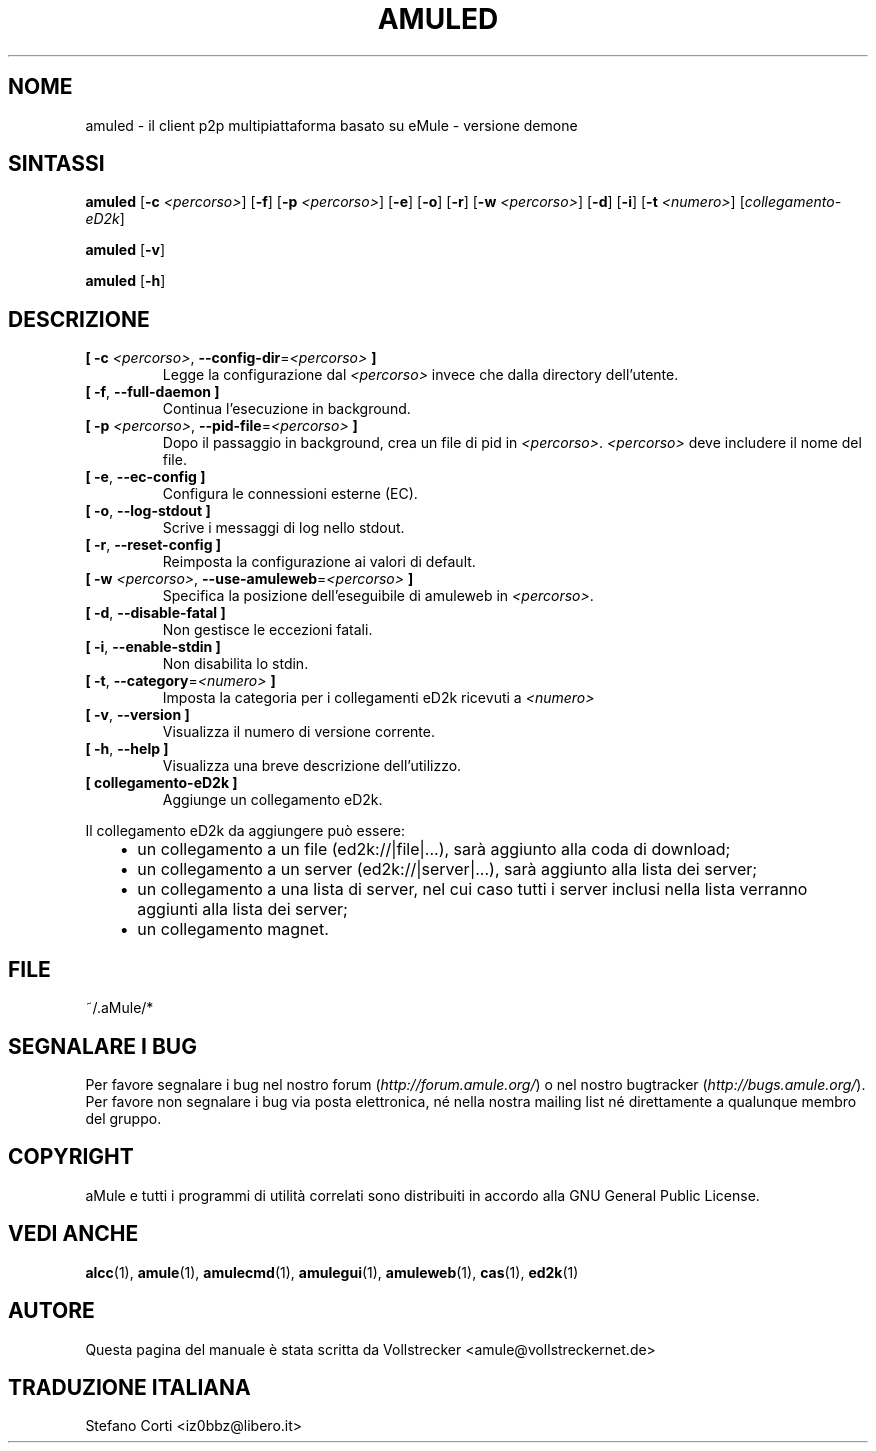.\"*******************************************************************
.\"
.\" This file was generated with po4a. Translate the source file.
.\"
.\"*******************************************************************
.TH AMULED 1 "Settembre 2016" "aMule Daemon v2.3.2" "aMule Daemon"
.als B_untranslated B
.als RB_untranslated RB
.SH NOME
amuled \- il client p2p multipiattaforma basato su eMule \- versione demone
.SH SINTASSI
.B_untranslated amuled
[\fB\-c\fP \fI<percorso>\fP]
.RB_untranslated [ \-f ]
[\fB\-p\fP \fI<percorso>\fP]
.RB_untranslated [ \-e ]
.RB_untranslated [ \-o ]
.RB_untranslated [ \-r ]
[\fB\-w\fP \fI<percorso>\fP]
.RB_untranslated [ \-d ]
.RB_untranslated [ \-i ]
[\fB\-t\fP \fI<numero>\fP] [\fIcollegamento\-eD2k\fP]

.B_untranslated amuled
.RB_untranslated [ \-v ]

.B_untranslated amuled
.RB_untranslated [ \-h ]
.SH DESCRIZIONE
.TP 
\fB[ \-c\fP \fI<percorso>\fP, \fB\-\-config\-dir\fP=\fI<percorso>\fP \fB]\fP
Legge la configurazione dal \fI<percorso>\fP invece che dalla directory
dell'utente.
.TP 
.B_untranslated [ \-f\fR, \fB\-\-full\-daemon ]\fR
Continua l'esecuzione in background.
.TP 
\fB[ \-p\fP \fI<percorso>\fP, \fB\-\-pid\-file\fP=\fI<percorso>\fP \fB]\fP
Dopo il passaggio in background, crea un file di pid in
\fI<percorso>\fP. \fI<percorso>\fP deve includere il nome del
file.
.TP 
.B_untranslated [ \-e\fR, \fB\-\-ec\-config ]\fR
Configura le connessioni esterne (EC).
.TP 
.B_untranslated [ \-o\fR, \fB\-\-log\-stdout ]\fR
Scrive i messaggi di log nello stdout.
.TP 
.B_untranslated [ \-r\fR, \fB\-\-reset\-config ]\fR
Reimposta la configurazione ai valori di default.
.TP 
\fB[ \-w\fP \fI<percorso>\fP, \fB\-\-use\-amuleweb\fP=\fI<percorso>\fP \fB]\fP
Specifica la posizione dell'eseguibile di amuleweb in \fI<percorso>\fP.
.TP 
.B_untranslated [ \-d\fR, \fB\-\-disable\-fatal ]\fR
Non gestisce le eccezioni fatali.
.TP 
.B_untranslated [ \-i\fR, \fB\-\-enable\-stdin ]\fR
Non disabilita lo stdin.
.TP 
\fB[ \-t\fP, \fB\-\-category\fP=\fI<numero>\fP \fB]\fP
Imposta la categoria per i collegamenti eD2k ricevuti a \fI<numero>\fP
.TP 
.B_untranslated [ \-v\fR, \fB\-\-version ]\fR
Visualizza il numero di versione corrente.
.TP 
.B_untranslated [ \-h\fR, \fB\-\-help ]\fR
Visualizza una breve descrizione dell'utilizzo.
.TP 
\fB[ collegamento\-eD2k ]\fP
Aggiunge un collegamento eD2k.
.PP
Il collegamento eD2k da aggiungere può essere:
.RS 3
.IP \(bu 2
un collegamento a un file (ed2k://|file|...), sarà aggiunto alla coda di
download;
.IP \(bu 2
un collegamento a un server (ed2k://|server|...), sarà aggiunto alla lista
dei server;
.IP \(bu 2
un collegamento a una lista di server, nel cui caso tutti i server inclusi
nella lista verranno aggiunti alla lista dei server;
.IP \(bu 2
un collegamento magnet.
.RE
.SH FILE
~/.aMule/*
.SH "SEGNALARE I BUG"
Per favore segnalare i bug nel nostro forum (\fIhttp://forum.amule.org/\fP) o
nel nostro bugtracker (\fIhttp://bugs.amule.org/\fP). Per favore non segnalare
i bug via posta elettronica, né nella nostra mailing list né direttamente a
qualunque membro del gruppo.
.SH COPYRIGHT
aMule e tutti i programmi di utilità correlati sono distribuiti in accordo
alla GNU General Public License.
.SH "VEDI ANCHE"
.B_untranslated alcc\fR(1), \fBamule\fR(1), \fBamulecmd\fR(1), \fBamulegui\fR(1), \fBamuleweb\fR(1), \fBcas\fR(1), \fBed2k\fR(1)
.SH AUTORE
Questa pagina del manuale è stata scritta da Vollstrecker
<amule@vollstreckernet.de>
.SH TRADUZIONE ITALIANA
Stefano Corti <iz0bbz@libero.it>

